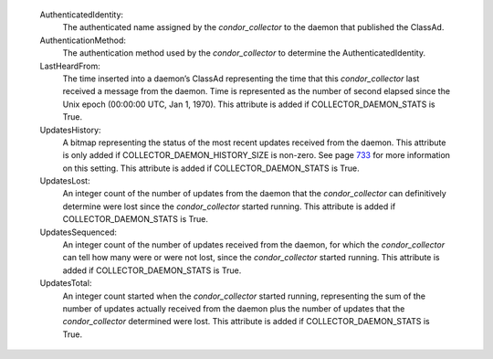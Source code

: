       

 AuthenticatedIdentity:
    The authenticated name assigned by the *condor\_collector* to the
    daemon that published the ClassAd.
 AuthenticationMethod:
    The authentication method used by the *condor\_collector* to
    determine the AuthenticatedIdentity.
 LastHeardFrom:
    The time inserted into a daemon’s ClassAd representing the time that
    this *condor\_collector* last received a message from the daemon.
    Time is represented as the number of second elapsed since the Unix
    epoch (00:00:00 UTC, Jan 1, 1970). This attribute is added if
    COLLECTOR\_DAEMON\_STATS is True.
 UpdatesHistory:
    A bitmap representing the status of the most recent updates received
    from the daemon. This attribute is only added if
    COLLECTOR\_DAEMON\_HISTORY\_SIZE is non-zero. See
    page \ `733 <ConfigurationMacros.html#x33-2010003.5.14>`__ for more
    information on this setting. This attribute is added if
    COLLECTOR\_DAEMON\_STATS is True.
 UpdatesLost:
    An integer count of the number of updates from the daemon that the
    *condor\_collector* can definitively determine were lost since the
    *condor\_collector* started running. This attribute is added if
    COLLECTOR\_DAEMON\_STATS is True.
 UpdatesSequenced:
    An integer count of the number of updates received from the daemon,
    for which the *condor\_collector* can tell how many were or were not
    lost, since the *condor\_collector* started running. This attribute
    is added if COLLECTOR\_DAEMON\_STATS is True.
 UpdatesTotal:
    An integer count started when the *condor\_collector* started
    running, representing the sum of the number of updates actually
    received from the daemon plus the number of updates that the
    *condor\_collector* determined were lost. This attribute is added if
    COLLECTOR\_DAEMON\_STATS is True.

      
